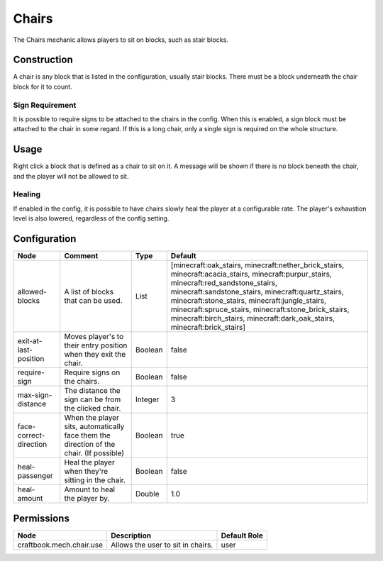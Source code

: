 ======
Chairs
======

The Chairs mechanic allows players to sit on blocks, such as stair blocks.

Construction
============

A chair is any block that is listed in the configuration, usually stair blocks. There must be a block underneath the chair block for it to count.

Sign Requirement
~~~~~~~~~~~~~~~~

It is possible to require signs to be attached to the chairs in the config. When this is enabled, a sign block must be attached to the chair in
some regard. If this is a long chair, only a single sign is required on the whole structure.

Usage
=====

Right click a block that is defined as a chair to sit on it. A message will be shown if there is no block beneath the chair, and the player will not be allowed to sit.

Healing
~~~~~~~

If enabled in the config, it is possible to have chairs slowly heal the player at a configurable rate. The player's exhaustion level is also
lowered, regardless of the config setting.

Configuration
=============

====================== ======================================================================================= ======= ===============================================================================================================================================================================================================================================================================================================================================================================
Node                   Comment                                                                                 Type    Default                                                                                                                                                                                                                                                                                                                                                                         
====================== ======================================================================================= ======= ===============================================================================================================================================================================================================================================================================================================================================================================
allowed-blocks         A list of blocks that can be used.                                                      List    [minecraft:oak_stairs, minecraft:nether_brick_stairs, minecraft:acacia_stairs, minecraft:purpur_stairs, minecraft:red_sandstone_stairs, minecraft:sandstone_stairs, minecraft:quartz_stairs, minecraft:stone_stairs, minecraft:jungle_stairs, minecraft:spruce_stairs, minecraft:stone_brick_stairs, minecraft:birch_stairs, minecraft:dark_oak_stairs, minecraft:brick_stairs] 
exit-at-last-position  Moves player's to their entry position when they exit the chair.                        Boolean false                                                                                                                                                                                                                                                                                                                                                                           
require-sign           Require signs on the chairs.                                                            Boolean false                                                                                                                                                                                                                                                                                                                                                                           
max-sign-distance      The distance the sign can be from the clicked chair.                                    Integer 3                                                                                                                                                                                                                                                                                                                                                                               
face-correct-direction When the player sits, automatically face them the direction of the chair. (If possible) Boolean true                                                                                                                                                                                                                                                                                                                                                                            
heal-passenger         Heal the player when they're sitting in the chair.                                      Boolean false                                                                                                                                                                                                                                                                                                                                                                           
heal-amount            Amount to heal the player by.                                                           Double  1.0                                                                                                                                                                                                                                                                                                                                                                             
====================== ======================================================================================= ======= ===============================================================================================================================================================================================================================================================================================================================================================================


Permissions
===========

======================== ================================= ============
Node                     Description                       Default Role 
======================== ================================= ============
craftbook.mech.chair.use Allows the user to sit in chairs. user         
======================== ================================= ============

